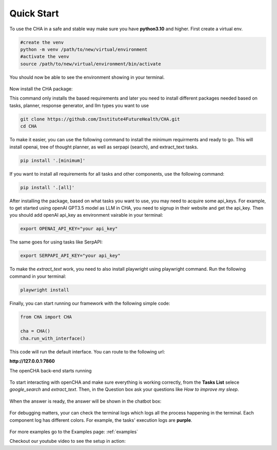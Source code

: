 .. _quick_start:

Quick Start
============

To use the CHA in a safe and stable way make sure you have **python3.10** and higher. First create a virtual env.

.. code-block:: python

  #create the venv
  python -m venv /path/to/new/virtual/environment
  #activate the venv
  source /path/to/new/virtual/environment/bin/activate

You should now be able to see the environment showing in your terminal.

.. figure:: ../../figs/venv.png
    :alt: Alt Text
    :align: center

Now install the CHA package:

This command only installs the based requirements and later you need to install different packages needed based on tasks, planner, response generator, and llm types you want to use

.. code-block:: bash

  git clone https://github.com/Institute4FutureHealth/CHA.git
  cd CHA

To make it easier, you can use the following command to install the minimum requirments and ready to go. This will \
install openai, tree of thought planner, as well as serpapi (search), and extract_text tasks.

.. code-block:: bash

  pip install '.[minimum]'

If you want to install all requirements for all tasks and other components, use the following command:

.. code-block:: bash

  pip install '.[all]'

After installing the package, based on what tasks you want to use, you may need to acquire some api_keys. For example, to get started using openAI GPT3.5 model as LLM in CHA, you need to signup
in their website and get the api_key. Then you should add openAI api_key as environment vairable in your terminal:

.. code-block:: bash

  export OPENAI_API_KEY="your api_key"

The same goes for using tasks like SerpAPI:

.. code-block:: bash

  export SERPAPI_API_KEY="your api_key"

To make the `extract_text` work, you need to also install playwright using playwright command. Run the following command in your terminal:

.. code-block:: bash

  playwright install

Finally, you can start running our framework with the following simple code:

.. code-block:: python

  from CHA import CHA

  cha = CHA()
  cha.run_with_interface()

This code will run the default interface. You can route to the following url:

**http://127.0.0.1:7860**

The openCHA back-end starts running

.. figure:: ../../figs/Interface.png
    :alt: Interface
    :align: center


To start interacting with openCHA and make sure everything is working correctly, from the **Tasks List** selece `google_search` and `extract_text`. Then, in the Question box ask your questions like `How to improve my sleep`.

.. figure:: ../../figs/select_task.png
    :alt: Select Task
    :align: center

.. figure:: ../../figs/ask_question.png
    :alt: Ask Question
    :align: center

When the answer is ready, the answer will be shown in the chatbot box:

.. figure:: ../../figs/answer_question.png
    :alt: Answer Question
    :align: center

For debugging matters, your can check the terminal logs which logs all the process happening in the terminal. Each component log has different colors. For example, the tasks' execution logs are **purple**.

.. figure:: ../../figs/logs.png
    :alt: Logs
    :align: center

For more examples go to the Examples page: :ref:`examples`

Checkout our youtube video to see the setup in action:

.. youtube:: hx6F-P8Q-O0
